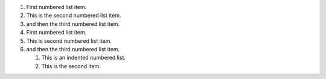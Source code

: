 #.  First numbered list item.
#.  This is the second numbered list item.
#.  and then the third numbered list item.

#.  First numbered list item.
#.  This is second numbered list item.
#.  and then the third numbered list item.

    #. This is an indented numbered list.
    #. This is the second item.

